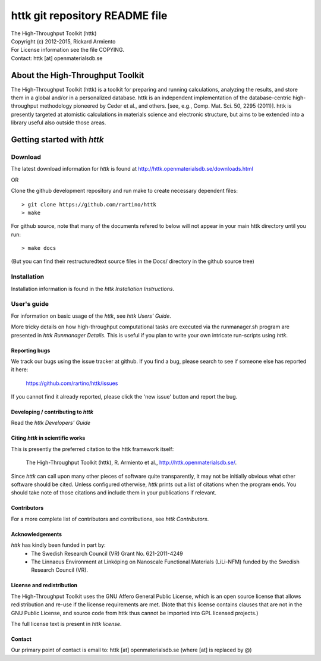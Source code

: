 ===============================
httk git repository README file
===============================

|  The High-Throughput Toolkit (httk)
|  Copyright (c) 2012-2015, Rickard Armiento
|  For License information see the file COPYING.
|  Contact: httk [at] openmaterialsdb.se

---------------------------------
About the High-Throughput Toolkit
---------------------------------

The High-Throughput Toolkit (httk) is a toolkit for preparing and
running calculations, analyzing the results, and store them in a
global and/or in a personalized database. httk is an independent
implementation of the database-centric high-throughput methodology
pioneered by Ceder et al., and others.
[see, e.g., Comp. Mat. Sci. 50, 2295 (2011)]. httk is presently targeted at
atomistic calculations in materials science and electronic
structure, but aims to be extended into a library useful also
outside those areas.

---------------------------
Getting started with *httk*
---------------------------

Download
========

The latest download information for *httk* is found at http://httk.openmaterialsdb.se/downloads.html

OR

Clone the github development repository and run make to create necessary dependent files::

  > git clone https://github.com/rartino/httk
  > make

For github source, note that many of the documents refered to below will not appear in your main httk directory until you 
run::

  > make docs

(But you can find their restructuredtext source files in the Docs/ directory in the github source tree)

Installation
============

Installation information is found in the *httk Installation
Instructions*.


User's guide
============

For information on basic usage of the *httk*, see *httk Users' Guide*.

More tricky details on how high-throughput computational tasks are
executed via the runmanager.sh program are presented in *httk
Runmanager Details*. This is useful if you plan to write your own
intricate run-scripts using *httk*.


Reporting bugs
**************

We track our bugs using the issue tracker at github. 
If you find a bug, please search to see if someone else
has reported it here:

  https://github.com/rartino/httk/issues

If you cannot find it already reported, please click the 'new issue' 
button and report the bug.


Developing / contributing to *httk*
***********************************

Read the *httk Developers' Guide*


Citing *httk* in scientific works
*********************************

This is presently the preferred citation to the httk framework itself:

   The High-Throughput Toolkit (httk), R. Armiento et al., http://httk.openmaterialsdb.se/.

Since *httk* can call upon many other pieces of software quite
transparently, it may not be initially obvious what other software
should be cited. Unless configured otherwise, *httk* prints out a list
of citations when the program ends. You should take note of those
citations and include them in your publications if relevant.


Contributors
************

For a more complete list of contributors and contributions, see *httk
Contributors*.


Acknowledgements
****************

*httk* has kindly been funded in part by:
   * The Swedish Research Council (VR) Grant No. 621-2011-4249

   * The Linnaeus Environment at Linköping on Nanoscale Functional
     Materials (LiLi-NFM) funded by the Swedish Research Council (VR).


License and redistribution
**************************

The High-Throughput Toolkit uses the GNU Affero General Public
License, which is an open source license that allows redistribution
and re-use if the license requirements are met. (Note that this
license contains clauses that are not in the GNU Public License, and
source code from httk thus cannot be imported into GPL licensed
projects.)

The full license text is present in *httk license*.


Contact
*******

Our primary point of contact is email to: httk [at] openmaterialsdb.se
(where [at] is replaced by @)
